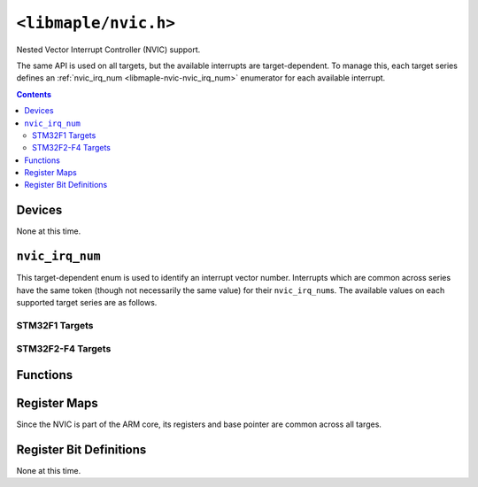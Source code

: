 .. highlight:: c
.. _libmaple-nvic:

``<libmaple/nvic.h>``
=====================

Nested Vector Interrupt Controller (NVIC) support.

The same API is used on all targets, but the available interrupts are
target-dependent. To manage this, each target series defines an
:ref:`nvic_irq_num <libmaple-nvic-nvic_irq_num>` enumerator for each
available interrupt.

.. contents:: Contents
   :local:

Devices
-------

None at this time.

.. _libmaple-nvic-nvic_irq_num:

``nvic_irq_num``
----------------

This target-dependent enum is used to identify an interrupt vector
number.  Interrupts which are common across series have the same token
(though not necessarily the same value) for their ``nvic_irq_num``\ s.
The available values on each supported target series are as follows.

STM32F1 Targets
~~~~~~~~~~~~~~~

.. doxygenenum:: stm32f1::nvic_irq_num

STM32F2-F4 Targets
~~~~~~~~~~~~~~~~~~

.. doxygenenum:: stm32f2_f4::nvic_irq_num

Functions
---------

.. doxygenfunction:: nvic_init
.. doxygenfunction:: nvic_set_vector_table
.. doxygenfunction:: nvic_irq_set_priority
.. doxygenfunction:: nvic_globalirq_enable
.. doxygenfunction:: nvic_globalirq_disable
.. doxygenfunction:: nvic_irq_enable
.. doxygenfunction:: nvic_irq_disable
.. doxygenfunction:: nvic_irq_disable_all(void)
.. doxygenfunction:: nvic_sys_reset

Register Maps
-------------

Since the NVIC is part of the ARM core, its registers and base pointer
are common across all targes.

.. doxygendefine:: NVIC_BASE
.. doxygenstruct:: nvic_reg_map

Register Bit Definitions
------------------------

None at this time.
